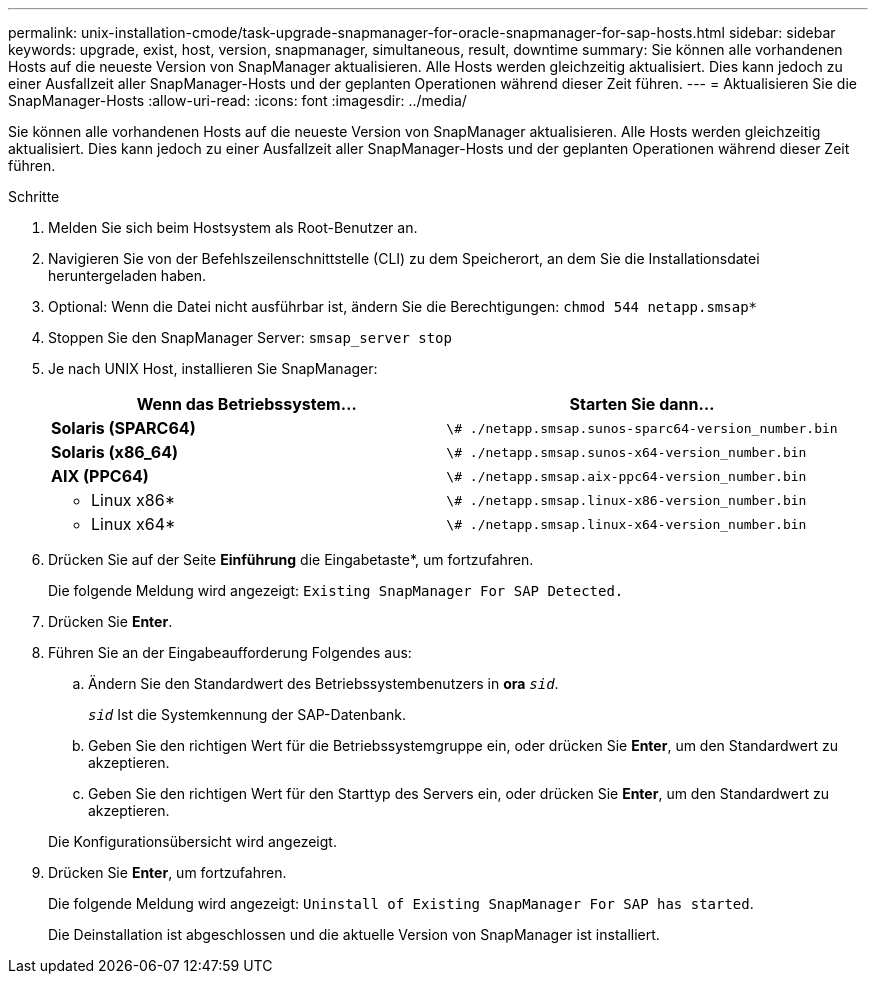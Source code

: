 ---
permalink: unix-installation-cmode/task-upgrade-snapmanager-for-oracle-snapmanager-for-sap-hosts.html 
sidebar: sidebar 
keywords: upgrade, exist, host, version, snapmanager, simultaneous, result, downtime 
summary: Sie können alle vorhandenen Hosts auf die neueste Version von SnapManager aktualisieren. Alle Hosts werden gleichzeitig aktualisiert. Dies kann jedoch zu einer Ausfallzeit aller SnapManager-Hosts und der geplanten Operationen während dieser Zeit führen. 
---
= Aktualisieren Sie die SnapManager-Hosts
:allow-uri-read: 
:icons: font
:imagesdir: ../media/


[role="lead"]
Sie können alle vorhandenen Hosts auf die neueste Version von SnapManager aktualisieren. Alle Hosts werden gleichzeitig aktualisiert. Dies kann jedoch zu einer Ausfallzeit aller SnapManager-Hosts und der geplanten Operationen während dieser Zeit führen.

.Schritte
. Melden Sie sich beim Hostsystem als Root-Benutzer an.
. Navigieren Sie von der Befehlszeilenschnittstelle (CLI) zu dem Speicherort, an dem Sie die Installationsdatei heruntergeladen haben.
. Optional: Wenn die Datei nicht ausführbar ist, ändern Sie die Berechtigungen: `chmod 544 netapp.smsap*`
. Stoppen Sie den SnapManager Server: `smsap_server stop`
. Je nach UNIX Host, installieren Sie SnapManager:
+
|===
| Wenn das Betriebssystem... | Starten Sie dann... 


 a| 
*Solaris (SPARC64)*
 a| 
`\# ./netapp.smsap.sunos-sparc64-version_number.bin`



 a| 
*Solaris (x86_64)*
 a| 
`\# ./netapp.smsap.sunos-x64-version_number.bin`



 a| 
*AIX (PPC64)*
 a| 
`\# ./netapp.smsap.aix-ppc64-version_number.bin`



 a| 
* Linux x86*
 a| 
`\# ./netapp.smsap.linux-x86-version_number.bin`



 a| 
* Linux x64*
 a| 
`\# ./netapp.smsap.linux-x64-version_number.bin`

|===
. Drücken Sie auf der Seite *Einführung* die Eingabetaste*, um fortzufahren.
+
Die folgende Meldung wird angezeigt: `Existing SnapManager For SAP Detected.`

. Drücken Sie *Enter*.
. Führen Sie an der Eingabeaufforderung Folgendes aus:
+
.. Ändern Sie den Standardwert des Betriebssystembenutzers in *ora* `_sid_`.
+
`_sid_` Ist die Systemkennung der SAP-Datenbank.

.. Geben Sie den richtigen Wert für die Betriebssystemgruppe ein, oder drücken Sie *Enter*, um den Standardwert zu akzeptieren.
.. Geben Sie den richtigen Wert für den Starttyp des Servers ein, oder drücken Sie *Enter*, um den Standardwert zu akzeptieren.


+
Die Konfigurationsübersicht wird angezeigt.

. Drücken Sie *Enter*, um fortzufahren.
+
Die folgende Meldung wird angezeigt: `Uninstall of Existing SnapManager For SAP has started`.

+
Die Deinstallation ist abgeschlossen und die aktuelle Version von SnapManager ist installiert.


